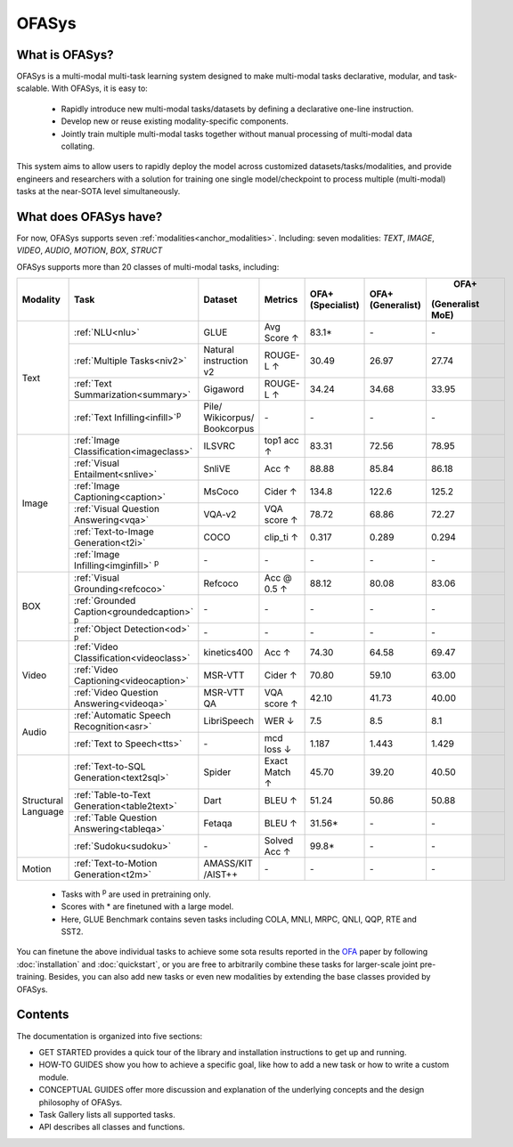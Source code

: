 ========================
OFASys
========================

What is OFASys?
=====================

.. image:: https://ofasys.oss-cn-zhangjiakou.aliyuncs.com/examples/task7.gif

OFASys is a multi-modal multi-task learning system designed to make multi-modal tasks declarative, modular, and task-scalable. With OFASys, it is easy to:

    - Rapidly introduce new multi-modal tasks/datasets by defining a declarative one-line instruction.
    - Develop new or reuse existing modality-specific components.
    - Jointly train multiple multi-modal tasks together without manual processing of multi-modal data collating.

This system aims to allow users to rapidly deploy the model across customized datasets/tasks/modalities,
and provide engineers and researchers with a solution for training one single model/checkpoint to
process multiple (multi-modal) tasks at the near-SOTA level simultaneously.

What does OFASys have?
========================
For now, OFASys supports seven :ref:`modalities<anchor_modalities>`. Including: seven modalities: *TEXT*, *IMAGE*, *VIDEO*, *AUDIO*, *MOTION*, *BOX*, *STRUCT*

OFASys supports more than 20 classes of multi-modal tasks, including:

+-----------+---------------------------------------------+--------------+-------------+-----------------+------------------+-----------------+
| Modality  |Task                                         |Dataset       |   Metrics   | OFA+            | OFA+             |  OFA+           |
|           |                                             |              |             | (Specialist)    | (Generalist)     | (Generalist MoE)|
+===========+=============================================+==============+=============+=================+==================+=================+
| Text      |:ref:`NLU<nlu>`                              |GLUE          |  Avg Score ↑|  83.1*          |  \-              |  \-             |
|           +---------------------------------------------+--------------+-------------+-----------------+------------------+-----------------+
|           |:ref:`Multiple Tasks<niv2>`                  |Natural       |  ROUGE-L ↑  |  30.49          |  26.97           |  27.74          |
|           |                                             |instruction v2|             |                 |                  |                 |
|           +---------------------------------------------+--------------+-------------+-----------------+------------------+-----------------+
|           |:ref:`Text Summarization<summary>`           |Gigaword      |  ROUGE-L ↑  |  34.24          |  34.68           |  33.95          |
|           +---------------------------------------------+--------------+-------------+-----------------+------------------+-----------------+
|           |:ref:`Text Infilling<infill>`\ :sup:`p`\     |Pile/         |  \-         |  \-             |  \-              |  \-             |
|           |                                             |Wikicorpus/   |             |                 |                  |                 |
|           |                                             |Bookcorpus    |             |                 |                  |                 |
+-----------+---------------------------------------------+--------------+-------------+-----------------+------------------+-----------------+
| Image     |:ref:`Image Classification<imageclass>`      |ILSVRC        |  top1 acc ↑ |  83.31          |  72.56           |  78.95          |
|           +---------------------------------------------+--------------+-------------+-----------------+------------------+-----------------+
|           |:ref:`Visual Entailment<snlive>`             |SnliVE        |  Acc ↑      |  88.88          |  85.84           |  86.18          |
|           +---------------------------------------------+--------------+-------------+-----------------+------------------+-----------------+
|           |:ref:`Image Captioning<caption>`             |MsCoco        |  Cider ↑    |  134.8          |  122.6           |  125.2          |
|           +---------------------------------------------+--------------+-------------+-----------------+------------------+-----------------+
|           |:ref:`Visual Question Answering<vqa>`        |VQA-v2        |  VQA score ↑|  78.72          |  68.86           |  72.27          |
|           +---------------------------------------------+--------------+-------------+-----------------+------------------+-----------------+
|           |:ref:`Text-to-Image Generation<t2i>`         |COCO          |  clip_ti ↑  |  0.317          |  0.289           |  0.294          |
|           +---------------------------------------------+--------------+-------------+-----------------+------------------+-----------------+
|           |:ref:`Image Infilling<imginfill>` \ :sup:`p`\|  \-          |  \-         |  \-             |  \-              |  \-             |
+-----------+---------------------------------------------+--------------+-------------+-----------------+------------------+-----------------+
|BOX        |:ref:`Visual Grounding<refcoco>`             |Refcoco       |  Acc @ 0.5 ↑|  88.12          |  80.08           |  83.06          |
|           +---------------------------------------------+--------------+-------------+-----------------+------------------+-----------------+
|           |:ref:`Grounded Caption<groundedcaption>`     |  \-          |  \-         |  \-             |  \-              |     \-          |
|           |\ :sup:`p`\                                  |              |             |                 |                  |                 |
|           +---------------------------------------------+--------------+-------------+-----------------+------------------+-----------------+
|           |:ref:`Object Detection<od>` \ :sup:`p`\      |  \-          |  \-         |  \-             |  \-              |     \-          |
+-----------+---------------------------------------------+--------------+-------------+-----------------+------------------+-----------------+
| Video     |:ref:`Video Classification<videoclass>`      |kinetics400   |  Acc ↑      |  74.30          |  64.58           |  69.47          |
|           +---------------------------------------------+--------------+-------------+-----------------+------------------+-----------------+
|           |:ref:`Video Captioning<videocaption>`        |MSR-VTT       |  Cider ↑    |  70.80          |  59.10           |  63.00          |
|           +---------------------------------------------+--------------+-------------+-----------------+------------------+-----------------+
|           |:ref:`Video Question Answering<videoqa>`     |MSR-VTT QA    |  VQA score ↑|  42.10          |  41.73           |  40.00          |
+-----------+---------------------------------------------+--------------+-------------+-----------------+------------------+-----------------+
| Audio     |:ref:`Automatic Speech Recognition<asr>`     |LibriSpeech   |  WER ↓      |  7.5            |  8.5             |  8.1            |
|           +---------------------------------------------+--------------+-------------+-----------------+------------------+-----------------+
|           |:ref:`Text to Speech<tts>`                   | \-           |  mcd loss ↓ |  1.187          |  1.443           |  1.429          |
+-----------+---------------------------------------------+--------------+-------------+-----------------+------------------+-----------------+
|Structural |:ref:`Text-to-SQL Generation<text2sql>`      |Spider        |Exact Match ↑|  45.70          |  39.20           |  40.50          |
|Language   +---------------------------------------------+--------------+-------------+-----------------+------------------+-----------------+
|           |:ref:`Table-to-Text Generation<table2text>`  |Dart          |  BLEU ↑     |  51.24          |  50.86           |  50.88          |
|           +---------------------------------------------+--------------+-------------+-----------------+------------------+-----------------+
|           |:ref:`Table Question Answering<tableqa>`     |Fetaqa        |  BLEU ↑     |  31.56*         |  \-              |    \-           |
|           +---------------------------------------------+--------------+-------------+-----------------+------------------+-----------------+
|           |:ref:`Sudoku<sudoku>`                        |  \-          | Solved Acc ↑|  99.8*          |  \-              |    \-           |
+-----------+---------------------------------------------+--------------+-------------+-----------------+------------------+-----------------+
| Motion    |:ref:`Text-to-Motion Generation<t2m>`        |AMASS/KIT     |  \-         |  \-             |  \-              |    \-           |
|           |                                             |/AIST++       |             |                 |                  |                 |
+-----------+---------------------------------------------+--------------+-------------+-----------------+------------------+-----------------+

    * Tasks with \ :sup:`p`\  are used in pretraining only.
    * Scores with * are finetuned with a large model.
    * Here, GLUE Benchmark contains seven tasks including COLA, MNLI, MRPC, QNLI, QQP, RTE and SST2.


You can finetune the above individual tasks to achieve some sota results
reported in the `OFA <https://github.com/OFA-Sys/OFA>`_ paper by following :doc:`installation` and :doc:`quickstart`,
or you are free to arbitrarily combine these tasks for larger-scale joint pre-training.
Besides, you can also add new tasks or even new modalities by extending the base classes provided by OFASys.

Contents
==========
The documentation is organized into five sections:

* GET STARTED provides a quick tour of the library and installation instructions to get up and running.

* HOW-TO GUIDES show you how to achieve a specific goal, like how to add a new task or how to write a custom module.

* CONCEPTUAL GUIDES offer more discussion and explanation of the underlying concepts and the design philosophy of OFASys.

* Task Gallery lists all supported tasks.

* API describes all classes and functions.
